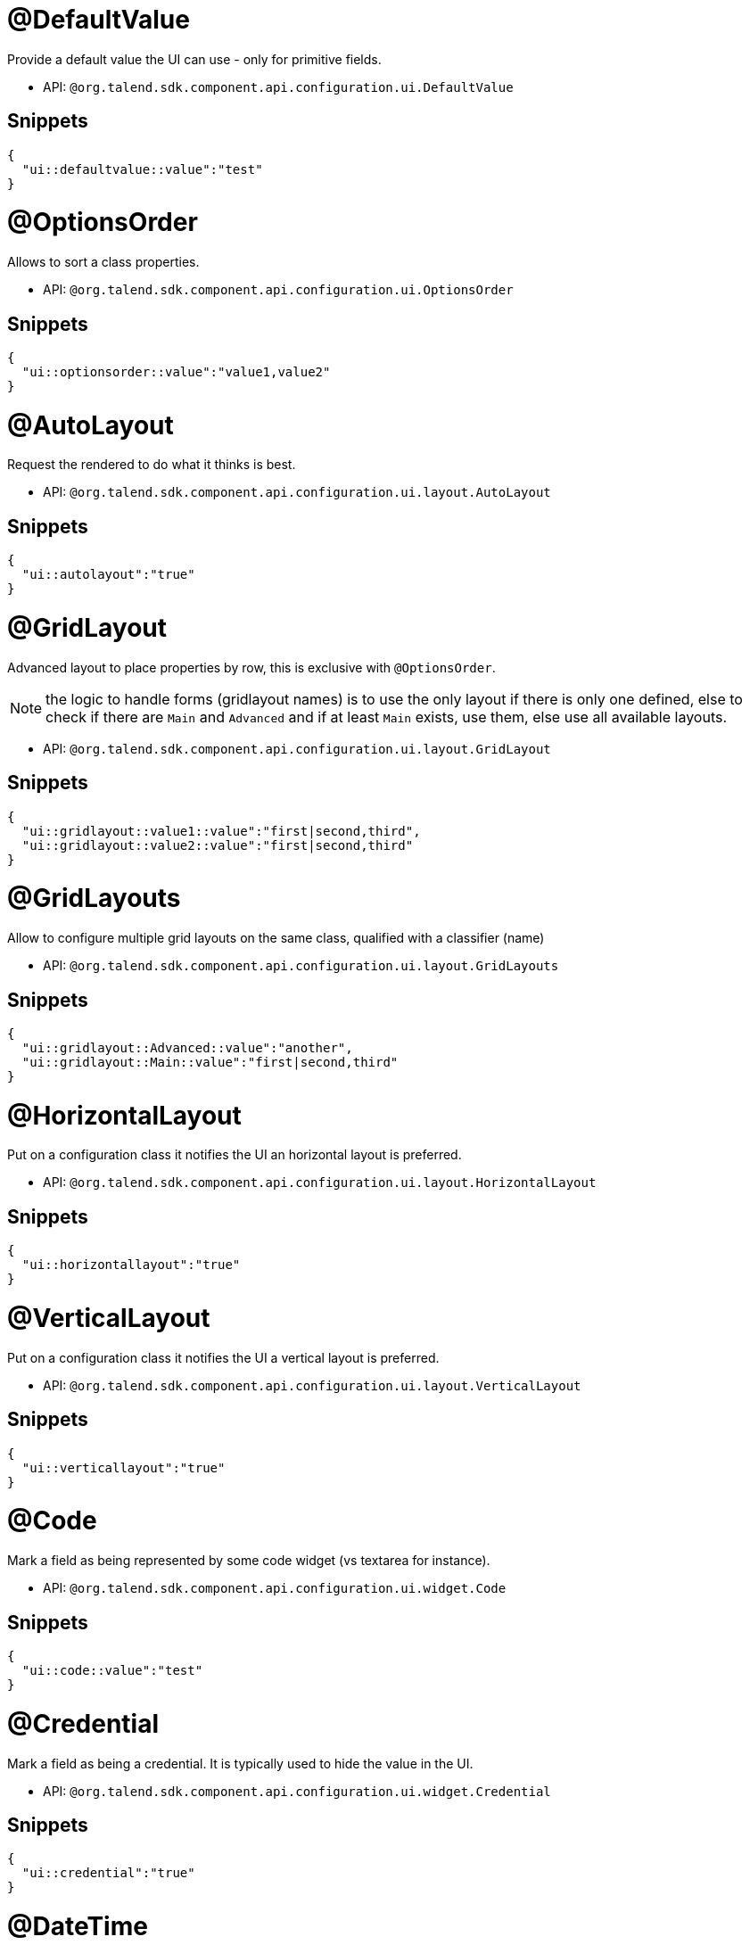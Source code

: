 

= @DefaultValue

Provide a default value the UI can use - only for primitive fields.

- API: `@org.talend.sdk.component.api.configuration.ui.DefaultValue`

== Snippets

[source,js]
----
{
  "ui::defaultvalue::value":"test"
}
----


= @OptionsOrder

Allows to sort a class properties.

- API: `@org.talend.sdk.component.api.configuration.ui.OptionsOrder`

== Snippets

[source,js]
----
{
  "ui::optionsorder::value":"value1,value2"
}
----


= @AutoLayout

Request the rendered to do what it thinks is best.

- API: `@org.talend.sdk.component.api.configuration.ui.layout.AutoLayout`

== Snippets

[source,js]
----
{
  "ui::autolayout":"true"
}
----


= @GridLayout

Advanced layout to place properties by row, this is exclusive with `@OptionsOrder`.

NOTE: the logic to handle forms (gridlayout names) is to use the only layout if there is only one defined, else to check if there are `Main` and `Advanced` and if at least `Main` exists, use them, else use all available layouts.

- API: `@org.talend.sdk.component.api.configuration.ui.layout.GridLayout`

== Snippets

[source,js]
----
{
  "ui::gridlayout::value1::value":"first|second,third",
  "ui::gridlayout::value2::value":"first|second,third"
}
----


= @GridLayouts

Allow to configure multiple grid layouts on the same class, qualified with a classifier (name)

- API: `@org.talend.sdk.component.api.configuration.ui.layout.GridLayouts`

== Snippets

[source,js]
----
{
  "ui::gridlayout::Advanced::value":"another",
  "ui::gridlayout::Main::value":"first|second,third"
}
----


= @HorizontalLayout

Put on a configuration class it notifies the UI an horizontal layout is preferred.

- API: `@org.talend.sdk.component.api.configuration.ui.layout.HorizontalLayout`

== Snippets

[source,js]
----
{
  "ui::horizontallayout":"true"
}
----


= @VerticalLayout

Put on a configuration class it notifies the UI a vertical layout is preferred.

- API: `@org.talend.sdk.component.api.configuration.ui.layout.VerticalLayout`

== Snippets

[source,js]
----
{
  "ui::verticallayout":"true"
}
----


= @Code

Mark a field as being represented by some code widget (vs textarea for instance).

- API: `@org.talend.sdk.component.api.configuration.ui.widget.Code`

== Snippets

[source,js]
----
{
  "ui::code::value":"test"
}
----


= @Credential

Mark a field as being a credential. It is typically used to hide the value in the UI.

- API: `@org.talend.sdk.component.api.configuration.ui.widget.Credential`

== Snippets

[source,js]
----
{
  "ui::credential":"true"
}
----


= @DateTime

Mark a field as being a date. It supports and is *implicit* - which means you don't need to put that annotation on the option - for `java.time.ZonedDateTime`, `java.time.LocalDate` and `java.time.LocalDateTime` and is unspecified for other types.

- API: `@org.talend.sdk.component.api.configuration.ui.widget.DateTime`

== Snippets

[source,js]
----
{
  "ui::datetime":"time"
}
----

[source,js]
----
{
  "ui::datetime":"date"
}
----

[source,js]
----
{
  "ui::datetime":"datetime"
}
----

[source,js]
----
{
  "ui::datetime":"zoneddatetime"
}
----


= @Structure

Mark a List<String> or List<Object> field as being represented as the component data selector.

- API: `@org.talend.sdk.component.api.configuration.ui.widget.Structure`

== Snippets

[source,js]
----
{
  "ui::structure::discoverSchema":"test",
  "ui::structure::type":"IN",
  "ui::structure::value":"test"
}
----


= @TextArea

Mark a field as being represented by a textarea(multiline text input).

- API: `@org.talend.sdk.component.api.configuration.ui.widget.TextArea`

== Snippets

[source,js]
----
{
  "ui::textarea":"true"
}
----


